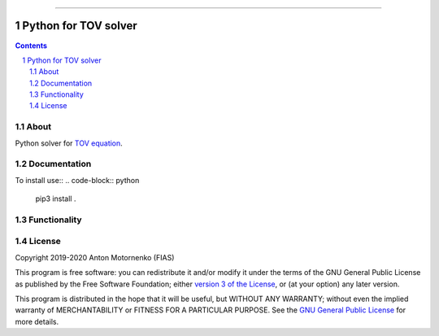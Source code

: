 -----

################################
Python for TOV solver
################################

.. contents::

.. section-numbering::


About
=====

Python solver for `TOV equation
<https://en.wikipedia.org/wiki/Tolman%E2%80%93Oppenheimer%E2%80%93Volkoff_equation>`_.


Documentation
=============
To install use::
.. code-block:: python
   pip3 install .

Functionality
=============

License
=======

Copyright 2019-2020 Anton Motornenko (FIAS)

This program is free software: you can redistribute it and/or
modify it under the terms of the GNU General Public License as
published by the Free Software Foundation; either `version 3 of the
License <LICENSE.txt>`_, or (at your option) any later version.

This program is distributed in the hope that it will be useful,
but WITHOUT ANY WARRANTY; without even the implied warranty of
MERCHANTABILITY or FITNESS FOR A PARTICULAR PURPOSE.  See the
`GNU General Public License <LICENSE.txt>`_ for more details.
